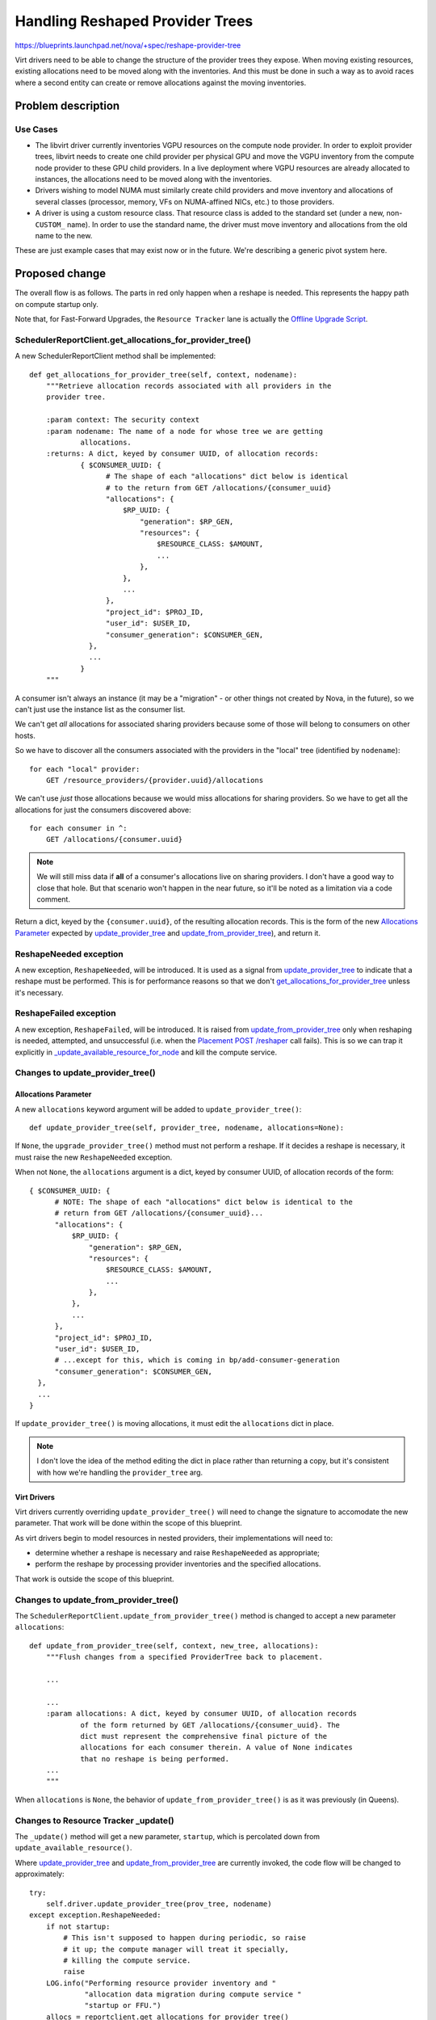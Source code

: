 ..
 This work is licensed under a Creative Commons Attribution 3.0 Unported
 License.

 http://creativecommons.org/licenses/by/3.0/legalcode

================================
Handling Reshaped Provider Trees
================================

https://blueprints.launchpad.net/nova/+spec/reshape-provider-tree

Virt drivers need to be able to change the structure of the provider trees they
expose. When moving existing resources, existing allocations need to be moved
along with the inventories. And this must be done in such a way as to avoid
races where a second entity can create or remove allocations against the moving
inventories.

Problem description
===================

Use Cases
---------
* The libvirt driver currently inventories VGPU resources on the compute node
  provider. In order to exploit provider trees, libvirt needs to create one
  child provider per physical GPU and move the VGPU inventory from the compute
  node provider to these GPU child providers. In a live deployment where VGPU
  resources are already allocated to instances, the allocations need to be
  moved along with the inventories.
* Drivers wishing to model NUMA must similarly create child providers and move
  inventory and allocations of several classes (processor, memory, VFs on
  NUMA-affined NICs, etc.) to those providers.
* A driver is using a custom resource class. That resource class is added to
  the standard set (under a new, non-``CUSTOM_`` name). In order to use the
  standard name, the driver must move inventory and allocations from the old
  name to the new.

These are just example cases that may exist now or in the future.  We're
describing a generic pivot system here.

Proposed change
===============
The overall flow is as follows. The parts in red only happen when a reshape is
needed. This represents the happy path on compute startup only.

.. image:: /_media/stein/reshape-provider-tree.svg

Note that, for Fast-Forward Upgrades, the ``Resource Tracker`` lane is actually
the `Offline Upgrade Script`_.

.. _`get_allocations_for_provider_tree`:

SchedulerReportClient.get_allocations_for_provider_tree()
---------------------------------------------------------
A new SchedulerReportClient method shall be implemented::

  def get_allocations_for_provider_tree(self, context, nodename):
      """Retrieve allocation records associated with all providers in the
      provider tree.

      :param context: The security context
      :param nodename: The name of a node for whose tree we are getting
              allocations.
      :returns: A dict, keyed by consumer UUID, of allocation records:
              { $CONSUMER_UUID: {
                    # The shape of each "allocations" dict below is identical
                    # to the return from GET /allocations/{consumer_uuid}
                    "allocations": {
                        $RP_UUID: {
                            "generation": $RP_GEN,
                            "resources": {
                                $RESOURCE_CLASS: $AMOUNT,
                                ...
                            },
                        },
                        ...
                    },
                    "project_id": $PROJ_ID,
                    "user_id": $USER_ID,
                    "consumer_generation": $CONSUMER_GEN,
                },
                ...
              }
      """

A consumer isn't always an instance (it may be a "migration" - or other things
not created by Nova, in the future), so we can't just use the instance list as
the consumer list.

We can't get *all* allocations for associated sharing providers because some of
those will belong to consumers on other hosts.

So we have to discover all the consumers associated with the providers in the
"local" tree (identified by ``nodename``)::

  for each "local" provider:
      GET /resource_providers/{provider.uuid}/allocations

We can't use *just* those allocations because we would miss allocations for
sharing providers. So we have to get all the allocations for just the consumers
discovered above::

  for each consumer in ^:
      GET /allocations/{consumer.uuid}

.. note:: We will still miss data if **all** of a consumer's allocations live
          on sharing providers. I don't have a good way to close that hole.
          But that scenario won't happen in the near future, so it'll be noted
          as a limitation via a code comment.

Return a dict, keyed by the ``{consumer.uuid}``, of the resulting allocation
records. This is the form of the new `Allocations Parameter`_ expected by
`update_provider_tree`_ and `update_from_provider_tree`_), and return it.

ReshapeNeeded exception
-----------------------
A new exception, ``ReshapeNeeded``, will be introduced. It is used as a signal
from `update_provider_tree`_ to indicate that a reshape must be performed.
This is for performance reasons so that we don't
`get_allocations_for_provider_tree`_ unless it's necessary.

.. _`update_provider_tree`:

ReshapeFailed exception
-----------------------
A new exception, ``ReshapeFailed``, will be introduced. It is raised from
`update_from_provider_tree`_ only when reshaping is needed, attempted, and
unsuccessful (i.e. when the `Placement POST /reshaper`_ call fails). This is so
we can trap it explicitly in `_update_available_resource_for_node`_ and kill
the compute service.

Changes to update_provider_tree()
---------------------------------

Allocations Parameter
~~~~~~~~~~~~~~~~~~~~~
A new ``allocations`` keyword argument will be added to
``update_provider_tree()``::

  def update_provider_tree(self, provider_tree, nodename, allocations=None):

If ``None``, the ``upgrade_provider_tree()`` method must not perform a reshape.
If it decides a reshape is necessary, it must raise the new ``ReshapeNeeded``
exception.

When not ``None``, the ``allocations`` argument is a dict, keyed by consumer
UUID, of allocation records of the form::

  { $CONSUMER_UUID: {
        # NOTE: The shape of each "allocations" dict below is identical to the
        # return from GET /allocations/{consumer_uuid}...
        "allocations": {
            $RP_UUID: {
                "generation": $RP_GEN,
                "resources": {
                    $RESOURCE_CLASS: $AMOUNT,
                    ...
                },
            },
            ...
        },
        "project_id": $PROJ_ID,
        "user_id": $USER_ID,
        # ...except for this, which is coming in bp/add-consumer-generation
        "consumer_generation": $CONSUMER_GEN,
    },
    ...
  }

If ``update_provider_tree()`` is moving allocations, it must edit the
``allocations`` dict in place.

.. note:: I don't love the idea of the method editing the dict in place rather
          than returning a copy, but it's consistent with how we're handling
          the ``provider_tree`` arg.

Virt Drivers
~~~~~~~~~~~~
Virt drivers currently overriding ``update_provider_tree()`` will need to
change the signature to accomodate the new parameter. That work will be done
within the scope of this blueprint.

As virt drivers begin to model resources in nested providers, their
implementations will need to:

* determine whether a reshape is necessary and raise ``ReshapeNeeded`` as
  appropriate;
* perform the reshape by processing provider inventories and the specified
  allocations.

That work is outside the scope of this blueprint.

.. _`update_from_provider_tree`:

Changes to update_from_provider_tree()
--------------------------------------
The ``SchedulerReportClient.update_from_provider_tree()`` method is changed to
accept a new parameter ``allocations``::

  def update_from_provider_tree(self, context, new_tree, allocations):
      """Flush changes from a specified ProviderTree back to placement.

      ...

      ...
      :param allocations: A dict, keyed by consumer UUID, of allocation records
              of the form returned by GET /allocations/{consumer_uuid}. The
              dict must represent the comprehensive final picture of the
              allocations for each consumer therein. A value of None indicates
              that no reshape is being performed.
      ...
      """

When ``allocations`` is ``None``, the behavior of
``update_from_provider_tree()`` is as it was previously (in Queens).

.. _`Resource Tracker _update`:

Changes to Resource Tracker _update()
-------------------------------------
The ``_update()`` method will get a new parameter, ``startup``, which is
percolated down from ``update_available_resource()``.

Where `update_provider_tree`_ and `update_from_provider_tree`_ are
currently invoked, the code flow will be changed to approximately::

  try:
      self.driver.update_provider_tree(prov_tree, nodename)
  except exception.ReshapeNeeded:
      if not startup:
          # This isn't supposed to happen during periodic, so raise
          # it up; the compute manager will treat it specially,
          # killing the compute service.
          raise
      LOG.info("Performing resource provider inventory and "
               "allocation data migration during compute service "
               "startup or FFU.")
      allocs = reportclient.get_allocations_for_provider_tree()
      self.driver.update_provider_tree(prov_tree, nodename,
                                       allocations=allocs)
  ...
  reportclient.update_from_provider_tree(context, prov_tree, allocs)

.. _`_update_available_resource_for_node`:

Changes to _update_available_resource_for_node()
------------------------------------------------
This is currently where all exceptions for the `Resource Tracker _update`_
periodic task are caught, logged, and otherwise ignored. We will add new
``except`` conditions for reshape-related exceptions that will actually blow up
the compute service (i.e.  not log-and-otherwise-ignore). These exceptions
should only legitimately reach this method on startup.

Placement POST /reshaper
------------------------
In a new placement microversion, a new ``POST /reshaper`` operation will be
introduced. The payload is of the form::

  {
    "inventories": {
      $RP_UUID: {
        # This is the exact payload format for
        # PUT /resource_provider/$RP_UUID/inventories.
        # It should represent the final state of the entire set of resources
        # for this provider. In particular, omitting a $RC dict will cause the
        # inventory for that resource class to be deleted if previously present.
        "inventories": { $RC: { <total, reserved, etc.> } }
        "resource_provider_generation": <gen of this RP>,
      },
      $RP_UUID: { ... },
    },
    "allocations": {
      # This is the exact payload format for POST /allocations
      $CONSUMER_UUID: {
        "project_id": $PROJ_ID,
        "user_id": $USER_ID,
        # This field is part of the consumer generation series under review,
        # not yet in the published POST /allocations payload.
        "consumer_generation": $CONSUMER_GEN,
        "allocations": {
          $RP_UUID: {
            "resources": { $RC: $AMOUNT, ... }
          },
          $RP_UUID: { ... }
        }
      },
      $CONSUMER_UUID: { ... }
    }
  }

In a single atomic transaction, placement replaces the inventories for each
``$RP_UUID`` in the ``inventories`` dict; and replaces the allocations for each
``$CONSUMER_UUID`` in the ``allocations`` dict.

Return values:

* ``204 No Content`` on success.
* ``409 Conflict`` on any provider or consumer generation conflict; or if a
  concurrent transaction is detected. Appropriate error codes should be used
  for at least the former so the caller can tell whether a fresh ``GET`` is
  necessary before recalculating the necessary reshapes and retrying the
  operation.
* ``400 Bad Request`` on any other failure.

Direct Interface to Placement
-----------------------------
To make the `Offline Upgrade Script`_ possible, we need to make placement
accessible by importing Python code rather than as a standalone service. The
quickest path forward is to use `wsgi-intercept`_ to allow HTTP interactions,
using the `requests`_ library, to work with only database traffic going over
the network. This allows client code to make changes to the placement data
store using the same API, but without running a placement service.

An implementation of this, as a context manager called `PlacementDirect`_, is
merged. The context manager accepts an `oslo config`_, populated by the
caller. This allows the calling code to control how it wishes to discover
configuration settings, most importantly the database being used by placement.

This implementation provides a quick solution to the immediate needs of offline
use of `Placement POST /reshaper`_ while allowing options for prettier
solutions in the future.

Offline Upgrade Script
----------------------
To facilitate Fast Forward Upgrades, we will provide a script that can perform
this reshaping while all services (except databases) are offline. It will look
like::

  nova-manage placement migrate_compute_inventory

...and operate as follows, for each nodename (one, except for ironic) on the
host:

* Spin up a SchedulerReportClient with a `Direct Interface to Placement`_.
* Retrieve a ProviderTree via
  ``SchedulerReportClient.get_provider_tree_and_ensure_root()``.
* Instantiate the appropriate virt driver.
* Perform the algorithm noted in `Resource Tracker _update`_, as if
  ``startup`` is ``True``.

We may refer to https://review.openstack.org/#/c/501025/ for an example of an
upgrade script that requires a virt driver.

Alternatives
------------

Reshaper API
~~~~~~~~~~~~
Alternatives to `Placement POST /reshaper`_ were discussed in the `mailing list
thread`_, the `etherpad`_, IRC, hangout, etc. They included:

* Don't have an atomic placement operation - do the necessary operations one at
  a time from the resource tracker. Rejected due to race conditions: the
  scheduler can schedule against the moving inventories, based on incorrect
  capacity information due to the moving allocations.
* "Lock" the moving inventories - either by providing a locking API or by
  setting ``reserved = total`` - while the resource tracker does the
  reshape. Rejected because it's a hack; and because recovery from partial
  failures would be difficult.
* "Merge" forms of the new placement operation:

  * ``PATCH`` (or ``POST``) with `RFC 6902`_-style ``"operation", "path"[,
    "from", "value"]`` instructions.
  * ``PATCH`` (or ``POST``) with `RFC 7396`_ semantics. The JSON payload would
    look like a sparse version of that described in `Placement POST
    /reshaper`_, but with only changes included.

* Other payload formats for the placement operation (see the `etherpad`_). We
  chose the one we did because it reuses existing payload syntax (and may
  therefore be able to reuse code) and it provides a full specification of the
  expected end state, which is RESTy.

Direct Placement
~~~~~~~~~~~~~~~~
Alternatives to the ``wsgi-intercept`` model for the `Direct Interface to
Placement`_:

* Directly access the object methods (with some refactoring/cleanup). Rejected
  because we lose things like schema validation and microversion logic.
* Create cleaner, pythonic wrappers around those object methods. Rejected (in
  the short term) for the sake of expediency. We might take this approach
  longer-term as/when the demand for direct placement expands beyond FFU
  scripting.
* Use ``wsgi-intercept`` but create the pythonic wrappers outside of the REST
  layer. This is also a long-term option.

Reshaping Via update_provider_tree()
~~~~~~~~~~~~~~~~~~~~~~~~~~~~~~~~~~~~

* We considered passing allocations to `update_provider_tree`_ every time,
  but gathering the allocations will be expensive, so we needed a way to do it
  only when necessary. Enter `ReshapeNeeded exception`_.
* We considered running the check-and-reshape-if-needed algorithm on every
  periodic interval, but decided we should never need to do a reshape except on
  startup.

Data model impact
-----------------
None.

REST API impact
---------------
See `Placement POST /reshaper`_.

Security impact
---------------
None.

Notifications impact
--------------------
None.

Other end user impact
---------------------
See `Upgrade Impact`_.

Performance Impact
------------------
The new `Placement POST /reshaper`_ operation has the potential to be slow, and
to lock several tables. Its use should be restricted to reshaping provider
trees. Initially we may use the reshaper from `update_from_provider_tree`_
even if no reshape is being performed; but if this is found to be problematic
for performance, we can restrict it to only reshape scenarios, which will be
very rare.

Gathering allocations, particularly in large deployments, has the potential to
be heavy and slow, so we only do this at compute startup, and then only if
`update_provider_tree`_ indicates that a reshape is necessary.

Other deployer impact
---------------------
See `Upgrade Impact`_.

Developer impact
----------------
See `Virt Drivers`_.

Upgrade impact
--------------
Live upgrades are covered. The `Resource Tracker _update`_ flow will run on
compute start and perform the reshape as necessary. Since we do not support
skipping releases on live upgrades, any virt driver-specific changes can be
removed from one release to the next.

The `Offline Upgrade Script`_ is provided for Fast-Forward Upgrade. Since code
is run with each release's codebase for each step in the FFU, any virt
driver-specific changes can be removed from one release to the next. Note,
however, that the script must **always be run** since only the virt driver,
running on a specific compute, can determine whether a reshape is required for
that compute. (If no reshape is necessary, the script is a no-op.)

Implementation
==============

Assignee(s)
-----------

* `Placement POST /reshaper`_: jaypipes (SQL-fu), cdent (API plumbing)
* `Direct Interface to Placement`_: cdent
* Report client, resource tracker, virt driver parity: efried
* `Offline Upgrade Script`_: dansmith
* Reviews and general heckling: mriedem, bauzas, gibi, edleafe, alex_xu

Work Items
----------
See `Proposed change`_.

Dependencies
============
* `Consumer Generations`_
* `Nested Resource Providers - Allocation Candidates`_

Testing
=======
Functional test enhancements for everyone, including gabbi tests for `Placement
POST /reshaper`_.

Live testing in Xen (naichuans) and libvirt (bauzas) via their VGPU work.

Documentation Impact
====================
* `Placement POST /reshaper`_ (placement API reference)
* `Offline Upgrade Script`_ (`nova-manage db`_)

References
==========

* `Consumer Generations`_ spec
* `Nested Resource Providers - Allocation Candidates`_
* Placement reshaper API discussion `etherpad`_
* Upgrade concerns... `mailing list thread`_
* `RFC 6902`_ (``PATCH`` with ``json-patch+json``)
* `RFC 7396`_ (``PATCH`` with ``merge-patch+json``)
* `nova-manage db`_ migration helper docs
* `wsgi-intercept`_
* Python `requests`_
* `PlacementDirect`_ implementation
* `oslo config`_ library

.. _`Consumer Generations`: http://specs.openstack.org/openstack/nova-specs/specs/rocky/approved/add-consumer-generation.html
.. _`Nested Resource Providers - Allocation Candidates`: http://specs.openstack.org/openstack/nova-specs/specs/rocky/approved/nested-resource-providers-allocation-candidates.html
.. _`etherpad`: https://etherpad.openstack.org/p/placement-migrate-operations
.. _`mailing list thread`: http://lists.openstack.org/pipermail/openstack-dev/2018-May/130783.html
.. _`RFC 6902`: https://tools.ietf.org/html/rfc6902
.. _`RFC 7396`: https://tools.ietf.org/html/rfc7396
.. _`nova-manage db`: https://docs.openstack.org/nova/latest/cli/nova-manage.html#nova-database
.. _wsgi-intercept: https://pypi.org/project/wsgi_intercept/
.. _requests: http://docs.python-requests.org/
.. _PlacementDirect: https://review.openstack.org/#/c/572576/
.. _oslo config: https://docs.openstack.org/oslo.config/latest/

History
=======

.. list-table:: Revisions
   :header-rows: 1

   * - Release Name
     - Description
   * - Rocky
     - Introduced
   * - Stein
     - Reproposed
